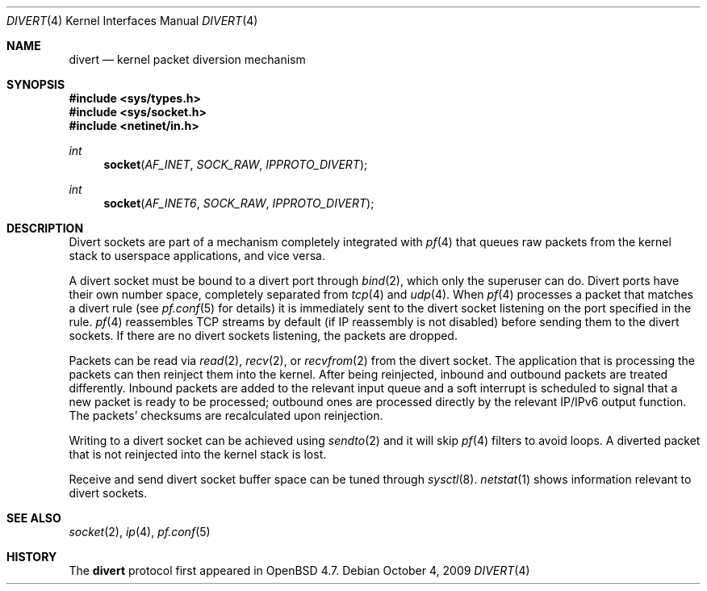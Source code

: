 .\"     $OpenBSD: src/share/man/man4/divert.4,v 1.5 2009/12/06 15:39:24 michele Exp $
.\"
.\" Copyright (c) 2009 Michele Marchetto <michele@openbsd.org>
.\"
.\" Permission to use, copy, modify, and distribute this software for any
.\" purpose with or without fee is hereby granted, provided that the above
.\" copyright notice and this permission notice appear in all copies.
.\"
.\" THE SOFTWARE IS PROVIDED "AS IS" AND THE AUTHOR DISCLAIMS ALL WARRANTIES
.\" WITH REGARD TO THIS SOFTWARE INCLUDING ALL IMPLIED WARRANTIES OF
.\" MERCHANTABILITY AND FITNESS. IN NO EVENT SHALL THE AUTHOR BE LIABLE FOR
.\" ANY SPECIAL, DIRECT, INDIRECT, OR CONSEQUENTIAL DAMAGES OR ANY DAMAGES
.\" WHATSOEVER RESULTING FROM LOSS OF USE, DATA OR PROFITS, WHETHER IN AN
.\" ACTION OF CONTRACT, NEGLIGENCE OR OTHER TORTIOUS ACTION, ARISING OUT OF
.\" OR IN CONNECTION WITH THE USE OR PERFORMANCE OF THIS SOFTWARE.
.\"
.Dd $Mdocdate: October 4 2009 $
.Dt DIVERT 4
.Os
.Sh NAME
.Nm divert
.Nd kernel packet diversion mechanism
.Sh SYNOPSIS
.Fd #include <sys/types.h>
.Fd #include <sys/socket.h>
.Fd #include <netinet/in.h>
.Ft int
.Fn socket AF_INET SOCK_RAW IPPROTO_DIVERT
.Ft int
.Fn socket AF_INET6 SOCK_RAW IPPROTO_DIVERT
.Sh DESCRIPTION
Divert sockets are part of a mechanism completely integrated with
.Xr pf 4
that queues raw packets from the kernel stack to userspace applications,
and vice versa.
.Pp
A divert socket must be bound to a divert port through
.Xr bind 2 ,
which only the superuser can do.
Divert ports have their own number space, completely separated from
.Xr tcp 4
and
.Xr udp 4 .
When
.Xr pf 4
processes a packet that matches a divert rule (see
.Xr pf.conf 5
for details) it is immediately sent to the divert socket listening on the
port specified in the rule.
.Xr pf 4
reassembles TCP streams by default (if IP reassembly is not disabled)
before sending them to the divert sockets.
If there are no divert sockets listening, the packets are dropped.
.Pp
Packets can be read via
.Xr read 2 ,
.Xr recv 2 ,
or
.Xr recvfrom 2
from the divert socket.
The application that is processing the packets can then reinject them into the
kernel.
After being reinjected, inbound and outbound packets are treated differently.
Inbound packets are added to the relevant input queue and a soft interrupt is
scheduled to signal that a new packet is ready to be processed; outbound ones
are processed directly by the relevant IP/IPv6 output function.
The packets' checksums are recalculated upon reinjection.
.Pp
Writing to a divert socket can be achieved using
.Xr sendto 2
and it will skip
.Xr pf 4
filters to avoid loops.
A diverted packet that is not reinjected into the kernel stack is lost.
.Pp
Receive and send divert socket buffer space can be tuned through
.Xr sysctl 8 .
.Xr netstat 1
shows information relevant to divert sockets.
.Sh SEE ALSO
.Xr socket 2 ,
.Xr ip 4 ,
.Xr pf.conf 5
.Sh HISTORY
The
.Nm
protocol first appeared in
.Ox 4.7.
